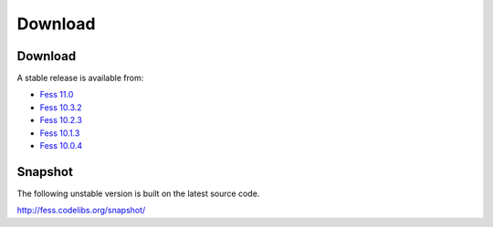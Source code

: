 =============
Download
=============

Download
========

A stable release is available from:

* `Fess 11.0 <https://github.com/codelibs/fess/releases/tag/fess-11.0.0>`_
* `Fess 10.3.2 <https://github.com/codelibs/fess/releases/tag/fess-10.3.2>`_
* `Fess 10.2.3 <https://github.com/codelibs/fess/releases/tag/fess-10.2.3>`_
* `Fess 10.1.3 <https://github.com/codelibs/fess/releases/tag/fess-10.1.3>`_
* `Fess 10.0.4 <https://github.com/codelibs/fess/releases/tag/fess-10.0.4>`_

Snapshot
========

The following unstable version is built on the latest source code.

http://fess.codelibs.org/snapshot/
